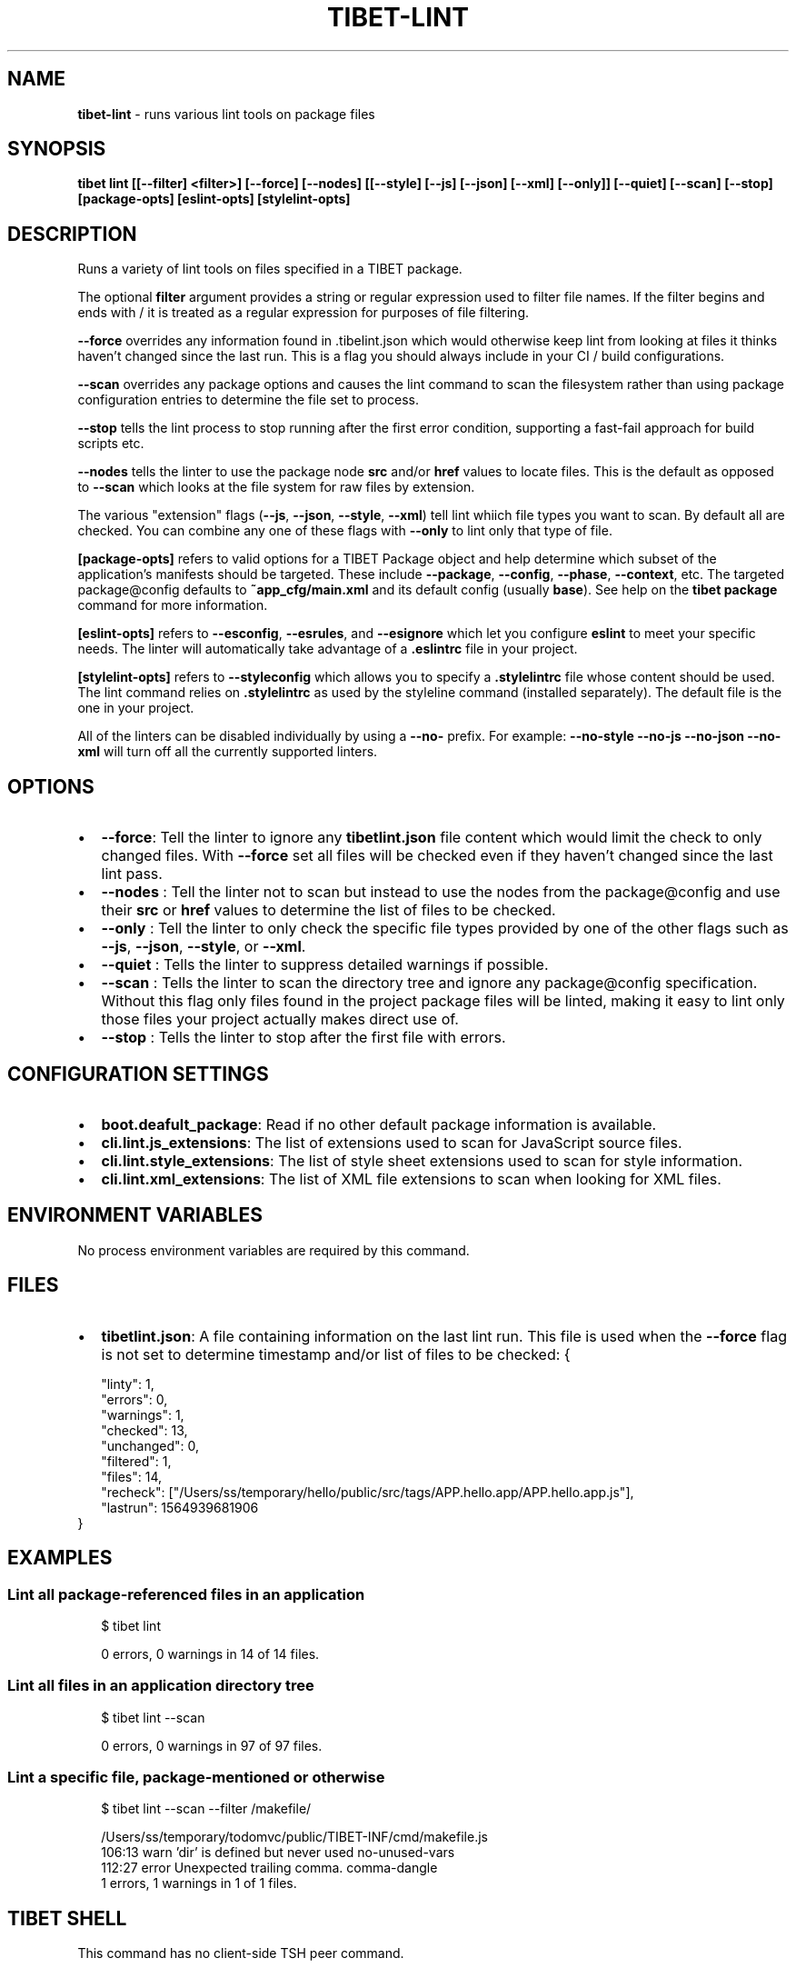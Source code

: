 .TH "TIBET\-LINT" "1" "May 2020" "" ""
.SH "NAME"
\fBtibet-lint\fR \- runs various lint tools on package files
.SH SYNOPSIS
.P
\fBtibet lint [[\-\-filter] <filter>] [\-\-force] [\-\-nodes] [[\-\-style] [\-\-js] [\-\-json] [\-\-xml] [\-\-only]] [\-\-quiet] [\-\-scan] [\-\-stop] [package\-opts] [eslint\-opts] [stylelint\-opts]\fP
.SH DESCRIPTION
.P
Runs a variety of lint tools on files specified in a TIBET package\.
.P
The optional \fBfilter\fP argument provides a string or regular expression
used to filter file names\. If the filter begins and ends with / it is
treated as a regular expression for purposes of file filtering\.
.P
\fB\-\-force\fP overrides any information found in \.tibelint\.json which would otherwise
keep lint from looking at files it thinks haven't changed since the last run\.
This is a flag you should always include in your CI / build configurations\.
.P
\fB\-\-scan\fP overrides any package options and causes the lint command to scan the
filesystem rather than using package configuration entries to determine the file
set to process\.
.P
\fB\-\-stop\fP tells the lint process to stop running after the first error condition,
supporting a fast\-fail approach for build scripts etc\.
.P
\fB\-\-nodes\fP tells the linter to use the package node \fBsrc\fP and/or \fBhref\fP values to
locate files\. This is the default as opposed to \fB\-\-scan\fP which looks at the file
system for raw files by extension\.
.P
The various "extension" flags (\fB\-\-js\fP, \fB\-\-json\fP, \fB\-\-style\fP, \fB\-\-xml\fP) tell lint
whiich file types you want to scan\. By default all are checked\. You can combine
any one of these flags with \fB\-\-only\fP to lint only that type of file\.
.P
\fB[package\-opts]\fP refers to valid options for a TIBET Package object and help
determine which subset of the application's manifests should be targeted\. These
include \fB\-\-package\fP, \fB\-\-config\fP, \fB\-\-phase\fP, \fB\-\-context\fP, etc\. The targeted
package@config defaults to \fB~app_cfg/main\.xml\fP and its default config (usually
\fBbase\fP)\. See help on the \fBtibet package\fP command for more information\.
.P
\fB[eslint\-opts]\fP refers to \fB\-\-esconfig\fP, \fB\-\-esrules\fP, and \fB\-\-esignore\fP which
let you configure \fBeslint\fP to meet your specific needs\. The linter will
automatically take advantage of a \fB\|\.eslintrc\fP file in your project\.
.P
\fB[stylelint\-opts]\fP refers to \fB\-\-styleconfig\fP which allows you to specify a
\fB\|\.stylelintrc\fP file whose content should be used\. The lint command relies on
\fB\|\.stylelintrc\fP as used by the styleline command (installed separately)\. The
default file is the one in your project\.
.P
All of the linters can be disabled individually by using a \fB\-\-no\-\fP prefix\.
For example: \fB\-\-no\-style \-\-no\-js \-\-no\-json \-\-no\-xml\fP will turn off all
the currently supported linters\.
.SH OPTIONS
.RS 0
.IP \(bu 2
\fB\-\-force\fP:
Tell the linter to ignore any \fBtibetlint\.json\fP file content which would
limit the check to only changed files\. With \fB\-\-force\fP set all files will be
checked even if they haven't changed since the last lint pass\.
.IP \(bu 2
\fB\-\-nodes\fP :
Tell the linter not to scan but instead to use the nodes from the
package@config and use their \fBsrc\fP or \fBhref\fP values to determine the list of
files to be checked\.
.IP \(bu 2
\fB\-\-only\fP :
Tell the linter to only check the specific file types provided by one of the
other flags such as \fB\-\-js\fP, \fB\-\-json\fP, \fB\-\-style\fP, or \fB\-\-xml\fP\|\.
.IP \(bu 2
\fB\-\-quiet\fP :
Tells the linter to suppress detailed warnings if possible\.
.IP \(bu 2
\fB\-\-scan\fP :
Tells the linter to scan the directory tree and ignore any package@config
specification\. Without this flag only files found in the project package files
will be linted, making it easy to lint only those files your project actually
makes direct use of\.
.IP \(bu 2
\fB\-\-stop\fP :
Tells the linter to stop after the first file with errors\.

.RE
.SH CONFIGURATION SETTINGS
.RS 0
.IP \(bu 2
\fBboot\.deafult_package\fP:
Read if no other default package information is available\.
.IP \(bu 2
\fBcli\.lint\.js_extensions\fP:
The list of extensions used to scan for JavaScript source files\.
.IP \(bu 2
\fBcli\.lint\.style_extensions\fP:
The list of style sheet extensions used to scan for style information\.
.IP \(bu 2
\fBcli\.lint\.xml_extensions\fP:
The list of XML file extensions to scan when looking for XML files\.

.RE
.SH ENVIRONMENT VARIABLES
.P
No process environment variables are required by this command\.
.SH FILES
.RS 0
.IP \(bu 2
\fBtibetlint\.json\fP:
A file containing information on the last lint run\. This file is used when
the \fB\-\-force\fP flag is not set to determine timestamp and/or list of files to be
checked:
{
.P
.RS 2
.nf
"linty": 1,
"errors": 0,
"warnings": 1,
"checked": 13,
"unchanged": 0,
"filtered": 1,
"files": 14,
"recheck": ["/Users/ss/temporary/hello/public/src/tags/APP\.hello\.app/APP\.hello\.app\.js"],
"lastrun": 1564939681906
.fi
.RE
}

.RE
.SH EXAMPLES
.SS Lint all package\-referenced files in an application
.P
.RS 2
.nf
$ tibet lint

0 errors, 0 warnings in 14 of 14 files\.
.fi
.RE
.SS Lint all files in an application directory tree
.P
.RS 2
.nf
$ tibet lint \-\-scan

0 errors, 0 warnings in 97 of 97 files\.
.fi
.RE
.SS Lint a specific file, package\-mentioned or otherwise
.P
.RS 2
.nf
$ tibet lint \-\-scan \-\-filter /makefile/

/Users/ss/temporary/todomvc/public/TIBET\-INF/cmd/makefile\.js
  106:13   warn    'dir' is defined but never used                                no\-unused\-vars
  112:27   error   Unexpected trailing comma\.                                     comma\-dangle
1 errors, 1 warnings in 1 of 1 files\.
.fi
.RE
.SH TIBET SHELL
.P
This command has no client\-side TSH peer command\.
.SH TROUBLESHOOTING
.SH SEE ALSO
.RS 0
.IP \(bu 2
tibet\-doclint(1)

.RE

